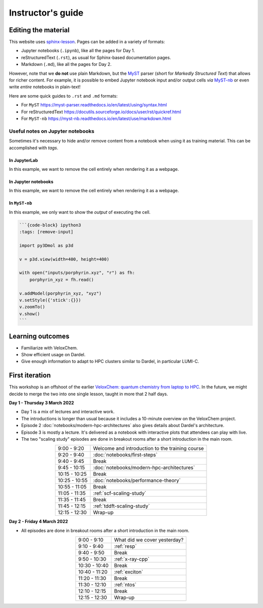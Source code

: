 Instructor's guide
==================

Editing the material
^^^^^^^^^^^^^^^^^^^^

This website uses `sphinx-lesson <https://coderefinery.github.io/sphinx-lesson/>`_. Pages can be added in a variety of formats:

- Jupyter notebooks (``.ipynb``), like all the pages for Day 1.
- reStructuredText (``.rst``), as usual for Sphinx-based documentation pages.
- Markdown (``.md``), like all the pages for Day 2.

However, note that we **do not** use plain Markdown, but the `MyST
<https://myst-parser.readthedocs.io/en/latest/>`_ parser (short for  *Markedly
Structured Text*) that allows for richer content. For example, it is possible to
embed Jupyter notebook input and/or output cells *via* `MyST-nb
<https://myst-nb.readthedocs.io/en/latest/index.html>`_ or even write *entire*
notebooks in plain-text!

Here are some quick guides to ``.rst`` and ``.md`` formats:

- For ``MyST`` https://myst-parser.readthedocs.io/en/latest/using/syntax.html
- For reStructuredText https://docutils.sourceforge.io/docs/user/rst/quickref.html
- For ``MyST-nb`` https://myst-nb.readthedocs.io/en/latest/use/markdown.html

Useful notes on Jupyter notebooks
~~~~~~~~~~~~~~~~~~~~~~~~~~~~~~~~~

Sometimes it's necessary to hide and/or remove content from a notebook when
using it as training material. This can be accomplished with *tags*.

In JupyterLab
-------------

In this example, we want to remove the cell entirely when rendering it as a webpage.

.. figure:: img/tags-lab.png
   :scale: 50%
   :alt: Setting tags in with the JupyterLab interface.
   :align: center


In Jupyter notebooks
--------------------

In this example, we want to remove the cell entirely when rendering it as a webpage.

.. figure:: img/tags-notebook.png
   :scale: 50%
   :alt: Setting tags in with the notebook interface.
   :align: center


In ``MyST-nb``
--------------

In this example, we only want to show the *output* of executing the cell.

.. code-block:: md

   ```{code-block} ipython3
   :tags: [remove-input]

   import py3Dmol as p3d

   v = p3d.view(width=400, height=400)

   with open("inputs/porphyrin.xyz", "r") as fh:
       porphyrin_xyz = fh.read()

   v.addModel(porphyrin_xyz, "xyz")
   v.setStyle({'stick':{}})
   v.zoomTo()
   v.show()
   ```


Learning outcomes
^^^^^^^^^^^^^^^^^

- Familiarize with VeloxChem.
- Show efficient usage on Dardel.
- Give enough information to adapt to HPC clusters similar to Dardel, in particular LUMI-C.

First iteration
^^^^^^^^^^^^^^^

This workshop is an offshoot of the earlier `VeloxChem: quantum chemistry from
laptop to HPC <https://enccs.github.io/veloxchem-workshop>`_. In the future, we
might decide to merge the two into one single lesson, taught in more that 2
half days.

**Day 1 - Thursday 3 March 2022**

- Day 1 is a mix of lectures and interactive work.
- The introductions is longer than usual because it includes a 10-minute
  overview on the VeloxChem project.
- Episode 2 :doc:`notebooks/modern-hpc-architectures` also gives details about
  Dardel's architecture.
- Episode 3 is mostly a lecture. It's delivered as a notebook with interactive
  plots that attendees can play with live.
- The two "scaling study" episodes are done in breakout rooms after a short
  introduction in the main room.

.. csv-table::
   :widths: auto
   :align: center
   :delim: ;

    9:00 -  9:20 ; Welcome and introduction to the training course 
    9:20 -  9:40 ; :doc:`notebooks/first-steps`
    9:40 -  9:45 ; Break 
    9:45 - 10:15 ; :doc:`notebooks/modern-hpc-architectures`
   10:15 - 10:25 ; Break
   10:25 - 10:55 ; :doc:`notebooks/performance-theory`
   10:55 - 11:05 ; Break
   11:05 - 11:35 ; :ref:`scf-scaling-study`
   11:35 - 11:45 ; Break
   11:45 - 12:15 ; :ref:`tddft-scaling-study`
   12:15 - 12:30 ; Wrap-up

**Day 2 - Friday 4 March 2022**

- All episodes are done in breakout rooms after a short introduction in the
  main room.

.. csv-table::
   :widths: auto
   :align: center
   :delim: ;


    9:00 -  9:10 ; What did we cover yesterday?
    9:10 -  9:40 ; :ref:`resp`
    9:40 -  9:50 ; Break
    9:50 - 10:30 ; :ref:`x-ray-cpp`
   10:30 - 10:40 ; Break
   10:40 - 11:20 ; :ref:`exciton`
   11:20 - 11:30 ; Break
   11:30 - 12:10 ; :ref:`ntos`
   12:10 - 12:15 ; Break
   12:15 - 12:30 ; Wrap-up
